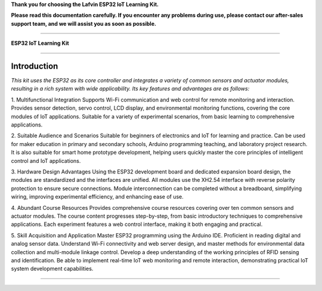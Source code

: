 **Thank you for choosing the Lafvin ESP32 IoT Learning Kit.**

**Please read this documentation carefully. If you encounter any problems during use, please contact our after-sales support team, and we will assist you as soon as possible.**

----

**ESP32 IoT Learning Kit**

----

Introduction
============

*This kit uses the ESP32 as its core controller and integrates a variety of common sensors and actuator modules, resulting in a rich system with wide applicability. Its key features and advantages are as follows:*

1. Multifunctional Integration
Supports Wi-Fi communication and web control for remote monitoring and interaction.
Provides sensor detection, servo control, LCD display, and environmental monitoring functions, covering the core modules of IoT applications.
Suitable for a variety of experimental scenarios, from basic learning to comprehensive applications.

2. Suitable Audience and Scenarios
Suitable for beginners of electronics and IoT for learning and practice.
Can be used for maker education in primary and secondary schools, Arduino programming teaching, and laboratory project research.
It is also suitable for smart home prototype development, helping users quickly master the core principles of intelligent control and IoT applications.

3. Hardware Design Advantages
Using the ESP32 development board and dedicated expansion board design, the modules are standardized and the interfaces are unified.
All modules use the XH2.54 interface with reverse polarity protection to ensure secure connections.
Module interconnection can be completed without a breadboard, simplifying wiring, improving experimental efficiency, and enhancing ease of use.

4. Abundant Course Resources
Provides comprehensive course resources covering over ten common sensors and actuator modules.
The course content progresses step-by-step, from basic introductory techniques to comprehensive applications.
Each experiment features a web control interface, making it both engaging and practical.

5. Skill Acquisition and Application
Master ESP32 programming using the Arduino IDE.
Proficient in reading digital and analog sensor data.
Understand Wi-Fi connectivity and web server design, and master methods for environmental data collection and multi-module linkage control.
Develop a deep understanding of the working principles of RFID sensing and identification.
Be able to implement real-time IoT web monitoring and remote interaction, demonstrating practical IoT system development capabilities.

----

